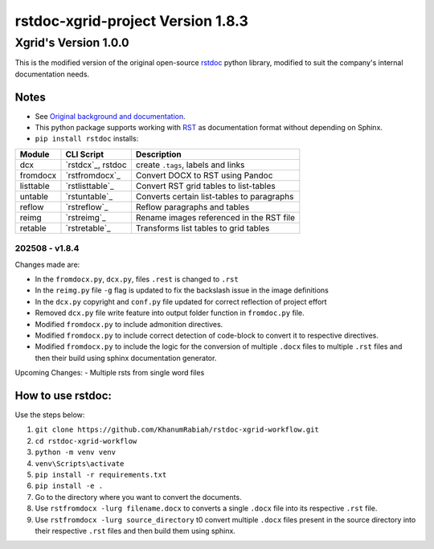 ==================================
rstdoc-xgrid-project Version 1.8.3 
==================================

---------------------
Xgrid's Version 1.0.0
---------------------

This is the modified version of the original open-source `rstdoc <https://github.com/rstdoc/rstdoc>`_ python library, modified to suit the company's internal documentation needs.

Notes 
*****

* See `Original background and documentation <https://rstdoc.readthedocs.io/en/latest/>`__.

* This python package supports working with `RST <http://docutils.sourceforge.net/docs/ref/rst/restructuredtext.html>`_ as documentation format without depending on Sphinx.

* ``pip install rstdoc`` installs:

+-----------+-------------------+--------------------------------------------+
| Module    | CLI Script        | Description                                |
+===========+===================+============================================+
| dcx       | `rstdcx`_, rstdoc | create ``.tags``, labels and links         |
+-----------+-------------------+--------------------------------------------+
| fromdocx  | `rstfromdocx`_    | Convert DOCX to RST using Pandoc           |
+-----------+-------------------+--------------------------------------------+
| listtable | `rstlisttable`_   | Convert RST grid tables to list-tables     |
+-----------+-------------------+--------------------------------------------+
| untable   | `rstuntable`_     | Converts certain list-tables to paragraphs |
+-----------+-------------------+--------------------------------------------+
| reflow    | `rstreflow`_      | Reflow paragraphs and tables               |
+-----------+-------------------+--------------------------------------------+
| reimg     | `rstreimg`_       | Rename images referenced in the RST file   |
+-----------+-------------------+--------------------------------------------+
| retable   | `rstretable`_     | Transforms list tables to grid tables      |
+-----------+-------------------+--------------------------------------------+


202508 - v1.8.4
===============

Changes made are:

- In the ``fromdocx.py``, ``dcx.py``, files ``.rest`` is changed to ``.rst``
- In the ``reimg.py`` file ``-g`` flag is updated to fix the backslash issue in the image definitions
- In the ``dcx.py`` copyright and ``conf.py`` file updated for correct reflection of project effort
- Removed ``dcx.py`` file write feature into output folder function in ``fromdoc.py`` file.
- Modified ``fromdocx.py`` to include admonition directives.
- Modified ``fromdocx.py`` to include correct detection of code-block to convert it to respective directives.
- Modified ``fromdocx.py`` to include the logic for the conversion of multiple ``.docx`` files to multiple ``.rst`` files and then their build using sphinx documentation generator.

Upcoming Changes:
- Multiple rsts from single word files

How to use rstdoc:
******************

Use the steps below:

1. ``git clone https://github.com/KhanumRabiah/rstdoc-xgrid-workflow.git``
2. ``cd rstdoc-xgrid-workflow``
3. ``python -m venv venv``
4. ``venv\Scripts\activate``
5. ``pip install -r requirements.txt``
6. ``pip install -e .``
7. Go to the directory where you want to convert the documents.
8. Use ``rstfromdocx -lurg filename.docx`` to converts a single ``.docx`` file into its respective ``.rst`` file. 
9. Use ``rstfromdocx -lurg source_directory`` t0 convert multiple ``.docx`` files present in the source directory into their respective ``.rst`` files and then build them using sphinx.




